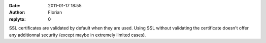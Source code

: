 :date: 2011-01-17 18:55
:author: Florian
:replyto: 0

SSL certificates are validated by default when they are used. Using SSL without validating the certificate doesn't offer any additionnal security (except maybe in extremely limited cases).
